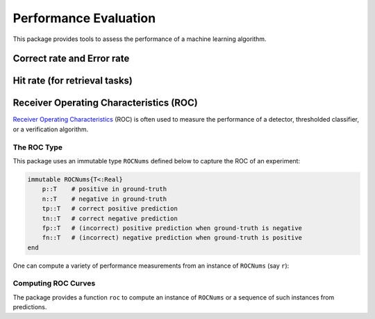 Performance Evaluation
========================

This package provides tools to assess the performance of a machine learning algorithm.

Correct rate and Error rate
~~~~~~~~~~~~~~~~~~~~~~~~~~~~

.. function:: correctrate(gt, pred)

    Compute correct rate of predictions given by ``pred`` w.r.t. the ground truths given in ``gt``.

.. function:: errorrate(gt, pred)

    Compute error rate of predictions given by ``pred`` w.r.t. the ground truths given in ``gt``.

Hit rate (for retrieval tasks)
~~~~~~~~~~~~~~~~~~~~~~~~~~~~~~~

.. function:: hitrate(gt, ranklist, k)

    Compute the hitrate of rank ``k`` for a ranked list of predictions given by ``ranklist`` w.r.t. the ground truths given in ``gt``. 

    Particularly, if ``gt[i]`` is contained in ``ranklist[1:k, i]``, then the prediction for the ``i``-th sample is said to be *hit within rank ``k``*. The hitrate of rank ``k`` is the fraction of predictions that hit within rank ``k``.

.. function:: hitrates(gt, ranklist, ks)

    Compute hit-rates of multiple ranks (as given by a vector ``ks``). It returns a vector of hitrates ``r``, where ``r[i]`` corresponding to the rank ``ks[i]``.

    Note that computing hit-rates for multiple ranks jointly is more efficient than computing them separately.


Receiver Operating Characteristics (ROC)
~~~~~~~~~~~~~~~~~~~~~~~~~~~~~~~~~~~~~~~~~

`Receiver Operating Characteristics <http://en.wikipedia.org/wiki/Receiver_operating_characteristic>`_ (ROC) is often used to measure the performance of a detector, thresholded classifier, or a verification algorithm.

The ROC Type
--------------

This package uses an immutable type ``ROCNums`` defined below to capture the ROC of an experiment:

.. code-block:: julia

    immutable ROCNums{T<:Real}
        p::T    # positive in ground-truth
        n::T    # negative in ground-truth
        tp::T   # correct positive prediction
        tn::T   # correct negative prediction
        fp::T   # (incorrect) positive prediction when ground-truth is negative
        fn::T   # (incorrect) negative prediction when ground-truth is positive
    end

One can compute a variety of performance measurements from an instance of ``ROCNums`` (say ``r``):

.. function:: true_positive(r)

    the number of true positives (``r.tp``)

.. function:: true_negative(r)

    the number of true negatives (``r.tn``)

.. function:: false_positive(r)

    the number of false positives (``r.fp``)

.. function:: false_negative(r)

    the number of false negatives (``r.fn``)

.. function:: true_postive_rate(r)

    the fraction of positive samples correctly predicted as positive, defined as ``r.tp / r.p``

.. function:: true_negative_rate(r)

    the fraction of negative samples correctly predicted as negative, defined as ``r.tn / r.n``

.. function:: false_positive_rate(r)
    
    the fraction of negative samples incorrectly predicted as positive, defined as ``r.fp / r.n``

.. function:: false_negative_rate(r)

    the fraction of positive samples incorrectly predicted as negative, defined as ``r.fn / r.p``

.. function:: recall(r)

    Equivalent to ``true_positive_rate(r)``.

.. function:: precision(r)

    the fraction of positive predictions that are correct, defined as ``r.tp / (r.tp + r.fp)``.

.. function:: f1score(r)

    the harmonic mean of ``recall(r)`` and ``precision(r)``.

Computing ROC Curves
---------------------

The package provides a function ``roc`` to compute an instance of ``ROCNums`` or a sequence of such instances from predictions.

.. function:: roc(gt, pred)

    Compute an ROC instance based on ground-truths given in ``gt`` and predictions given in ``pred``.

.. function:: roc(gt, scores, thres[, ord])

    Compute an ROC instance or an ROC curve (a vector of ``ROC`` instances), based on given scores and a threshold ``thres``. 

    Prediction will be made as follows:

    - When ``ord = Forward``: predicts ``1`` when ``scores[i] >= thres`` otherwise 0.
    - When ``ord = Reverse``: predicts ``1`` when ``scores[i] <= thres`` otherwise 0.

    When ``ord`` is omitted, it is defaulted to ``Forward``.

    **Returns:**

    - When ``thres`` is a single number, it produces a single ``ROCNums`` instance; 
    - When ``thres`` is a vector, it produces a vector of ``ROCNums`` instances. 

    **Note:** Jointly evaluating an ROC curve for multiple thresholds is generally much faster than evaluating for them individually.


.. function:: roc(gt, (preds, scores), thres[, ord])

    Compute an ROC instance or an ROC curve (a vector of ``ROC`` instances) for multi-class classification, based on given predictions, scores and a threshold ``thres``. 

    Prediction is made as follows:

    - When ``ord = Forward``: predicts ``preds[i]`` when ``scores[i] >= thres`` otherwise 0.
    - When ``ord = Reverse``: predicts ``preds[i]`` when ``scores[i] <= thres`` otherwise 0.

    When ``ord`` is omitted, it is defaulted to ``Forward``.

    **Returns:**

    - When ``thres`` is a single number, it produces a single ``ROCNums`` instance.
    - When ``thres`` is a vector, it produces an ROC curve (a vector of ``ROCNums`` instances). 

    **Note:** Jointly evaluating an ROC curve for multiple thresholds is generally much faster than evaluating for them individually.

.. function:: roc(gt, scores, n[, ord])

    Compute an ROC curve (a vector of ``ROC`` instances), with respect to ``n`` evenly spaced thresholds from ``minimum(scores)`` and ``maximum(scores)``. (See above for details)

.. function:: roc(gt, (preds, scores), n[, ord])

    Compute an ROC curve (a vector of ``ROC`` instances) for multi-class classification, with respect to ``n`` evenly spaced thresholds from ``minimum(scores)`` and ``maximum(scores)``. (See above for details)

.. function:: roc(gt, scores, ord])

    Equivalent to ``roc(gt, scores, 100, ord)``.

.. function:: roc(gt, (preds, scores), ord])

    Equivalent to ``roc(gt, (preds, scores), 100, ord)``.

.. function:: roc(gt, scores)

    Equivalent to ``roc(gt, scores, 100, Forward)``.

.. function:: roc(gt, (preds, scores))

    Equivalent to ``roc(gt, (preds, scores), 100, Forward)``.


